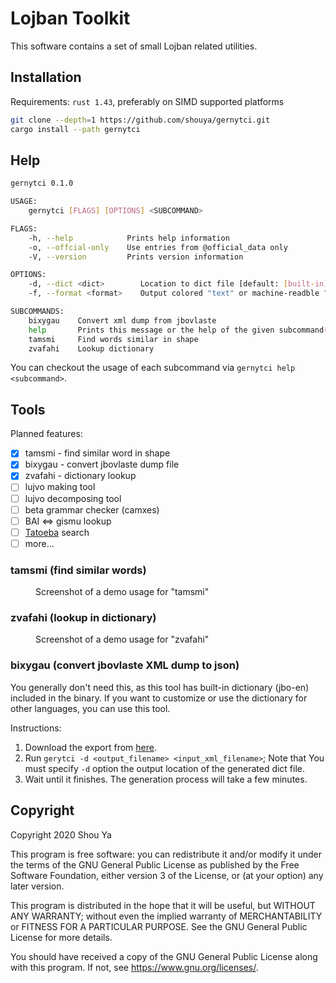 * Lojban Toolkit

This software contains a set of small Lojban related utilities.

** Installation

Requirements: =rust 1.43=, preferably on SIMD supported platforms

#+BEGIN_SRC bash
git clone --depth=1 https://github.com/shouya/gernytci.git
cargo install --path gernytci
#+END_SRC

** Help

#+BEGIN_SRC bash
gernytci 0.1.0

USAGE:
    gernytci [FLAGS] [OPTIONS] <SUBCOMMAND>

FLAGS:
    -h, --help            Prints help information
    -o, --offcial-only    Use entries from @official_data only
    -V, --version         Prints version information

OPTIONS:
    -d, --dict <dict>        Location to dict file [default: [built-in]]
    -f, --format <format>    Output colored "text" or machine-readble "json" [default: text]

SUBCOMMANDS:
    bixygau    Convert xml dump from jbovlaste
    help       Prints this message or the help of the given subcommand(s)
    tamsmi     Find words similar in shape
    zvafahi    Lookup dictionary
#+END_SRC

You can checkout the usage of each subcommand via =gernytci help <subcommand>=.

** Tools

Planned features:

- [X] tamsmi - find similar word in shape
- [X] bixygau - convert jbovlaste dump file
- [X] zvafahi - dictionary lookup
- [ ] lujvo making tool
- [ ] lujvo decomposing tool
- [ ] beta grammar checker (camxes)
- [ ] BAI <=> gismu lookup
- [ ] [[https://tatoeba.org/jbo/][Tatoeba]] search
- [ ] more...

*** tamsmi (find similar words)

#+CAPTION: Screenshot of a demo usage for "tamsmi"
#+NAME:   fig:tamsmi_vidnyxra
[[https://user-images.githubusercontent.com/526598/82159790-722fc780-98c3-11ea-9058-ff92cdf08cad.png]]

*** zvafahi (lookup in dictionary)

#+CAPTION: Screenshot of a demo usage for "zvafahi"
#+NAME:   fig:zvafahi_vidnyxra
[[https://user-images.githubusercontent.com/526598/82159822-af945500-98c3-11ea-8b00-2394b79892f2.png]]

*** bixygau (convert jbovlaste XML dump to json)

You generally don't need this, as this tool has built-in dictionary
(jbo-en) included in the binary. If you want to customize or use the
dictionary for other languages, you can use this tool.

Instructions:

1. Download the export from [[http://jbovlaste.lojban.org/export/xml.html][here]].
2. Run =gerytci -d <output_filename> <input_xml_filename>=; Note that
   You must specify =-d= option the output location of the generated
   dict file.
3. Wait until it finishes. The generation process will take a few minutes.

** Copyright

Copyright 2020 Shou Ya

This program is free software: you can redistribute it and/or modify
it under the terms of the GNU General Public License as published by
the Free Software Foundation, either version 3 of the License, or (at
your option) any later version.

This program is distributed in the hope that it will be useful, but
WITHOUT ANY WARRANTY; without even the implied warranty of
MERCHANTABILITY or FITNESS FOR A PARTICULAR PURPOSE. See the GNU
General Public License for more details.

You should have received a copy of the GNU General Public License
along with this program. If not, see https://www.gnu.org/licenses/.
